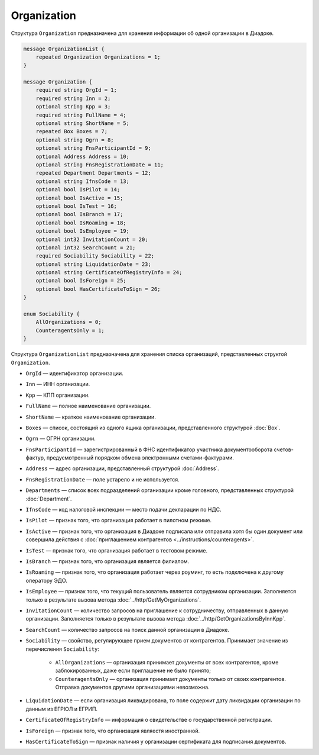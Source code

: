 Organization
============

Структура ``Organization`` предназначена для хранения информации об одной организации в Диадоке.

.. code-block:: protobuf

    message OrganizationList {
        repeated Organization Organizations = 1;
    }

    message Organization {
        required string OrgId = 1;
        required string Inn = 2;
        optional string Kpp = 3;
        required string FullName = 4;
        optional string ShortName = 5;
        repeated Box Boxes = 7;
        optional string Ogrn = 8;
        optional string FnsParticipantId = 9;
        optional Address Address = 10;
        optional string FnsRegistrationDate = 11;
        repeated Department Departments = 12;
        optional string IfnsCode = 13;
        optional bool IsPilot = 14;
        optional bool IsActive = 15;
        optional bool IsTest = 16;
        optional bool IsBranch = 17;
        optional bool IsRoaming = 18;
        optional bool IsEmployee = 19;
        optional int32 InvitationCount = 20;
        optional int32 SearchCount = 21;
        required Sociability Sociability = 22;
        optional string LiquidationDate = 23;
        optional string CertificateOfRegistryInfo = 24;
        optional bool IsForeign = 25;
        optional bool HasCertificateToSign = 26;
    }

    enum Sociability {
        AllOrganizations = 0;
        CounteragentsOnly = 1;
    }

Структура ``OrganizationList`` предназначена для хранения списка организаций, представленных структой ``Organization``.

- ``OrgId`` — идентификатор организации.
- ``Inn`` — ИНН организации.
- ``Kpp`` — КПП организации.
- ``FullName`` — полное наименование организации.
- ``ShortName`` — краткое наименование организации.
- ``Boxes`` — список, состоящий из одного ящика организации, представленного структурой :doc:`Box`.
- ``Ogrn`` — ОГРН организации.
- ``FnsParticipantId`` — зарегистрированный в ФНС идентификатор участника документооборота счетов-фактур, предусмотренный порядком обмена электронными счетами-фактурами.
- ``Address`` — адрес организации, представленный структурой :doc:`Address`.
- ``FnsRegistrationDate`` — поле устарело и не используется.
- ``Departments`` — список всех подразделений организации кроме головного, представленных структурой :doc:`Department`.
- ``IfnsCode`` — код налоговой инспекции — место подачи декларации по НДС.
- ``IsPilot`` — признак того, что организация работает в пилотном режиме.
- ``IsActive`` — признак того, что организация в Диадоке подписала или отправила хотя бы один документ или совершила действия с :doc:`приглашением контрагентов <../instructions/counteragents>`.
- ``IsTest`` — признак того, что организация работает в тестовом режиме.
- ``IsBranch`` — признак того, что организация является филиалом.
- ``IsRoaming`` — признак того, что организация работает через роуминг, то есть подключена к другому оператору ЭДО.
- ``IsEmployee`` — признак того, что текущий пользователь является сотрудником организации. Заполняется только в результате вызова метода :doc:`../http/GetMyOrganizations`.
- ``InvitationCount`` — количество запросов на приглашение к сотрудничеству, отправленных в данную организации. Заполняется только в результате вызова метода :doc:`../http/GetOrganizationsByInnKpp`.
- ``SearchCount`` — количество запросов на поиск данной организации в Диадоке.
- ``Sociability`` — свойство, регулирующее прием документов от контрагентов. Принимает значение из перечисления ``Sociability``:
	
	- ``AllOrganizations`` — организация принимает документы от всех контрагентов, кроме заблокированных, даже если приглашение не было принято;
	- ``CounteragentsOnly`` — организация принимает документы только от своих контрагентов. Отправка документов другими организациями невозможна.
	
- ``LiquidationDate`` — если организация ликвидирована, то поле содержит дату ликвидации организации по данным из ЕГРЮЛ и ЕГРИП.
- ``CertificateOfRegistryInfo`` — информация о свидетельстве о государственной регистрации.
- ``IsForeign`` — признак того, что организация являестя иностранной.
- ``HasCertificateToSign`` — признак наличия у организации сертификата для подписания документов.